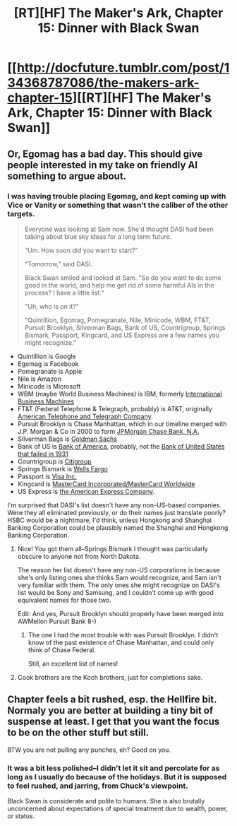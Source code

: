 #+TITLE: [RT][HF] The Maker's Ark, Chapter 15: Dinner with Black Swan

* [[http://docfuture.tumblr.com/post/134368787086/the-makers-ark-chapter-15][[RT][HF] The Maker's Ark, Chapter 15: Dinner with Black Swan]]
:PROPERTIES:
:Author: DocFuture
:Score: 18
:DateUnix: 1449023221.0
:DateShort: 2015-Dec-02
:END:

** Or, Egomag has a bad day. This should give people interested in my take on friendly AI something to argue about.
:PROPERTIES:
:Author: DocFuture
:Score: 2
:DateUnix: 1449023345.0
:DateShort: 2015-Dec-02
:END:

*** I was having trouble placing Egomag, and kept coming up with Vice or Vanity or something that wasn't the caliber of the other targets.

#+begin_quote
  Everyone was looking at Sam now. She'd thought DASI had been talking about blue sky ideas for a long term future.

  “Um. How soon did you want to start?”

  “Tomorrow,” said DASI.

  Black Swan smiled and looked at Sam. "So do you want to do some good in the world, and help me get rid of some harmful AIs in the process? I have a little list.“

  "Uh, who is on it?”

  “Quintillion, Egomag, Pomegranate, Nile, Minicode, WBM, FT&T, Pursuit Brooklyn, Silverman Bags, Bank of US, Countrigroup, Springs Bismark, Passport, Kingcard, and US Express are a few names you might recognize.”
#+end_quote

- Quintillion is Google
- Egomag is Facebook
- Pomegranate is Apple
- Nile is Amazon
- Minicode is Microsoft
- WBM (maybe World Business Machines) is IBM, formerly [[https://en.wikipedia.org/wiki/IBM][International Business Machines]]
- FT&T (Federal Telephone & Telegraph, probably) is AT&T, originally [[https://en.wikipedia.org/wiki/AT%26T_Corporation][American Telephone and Telegraph Company]].
- Pursuit Brooklyn is Chase Manhattan, which in our timeline merged with J.P. Morgan & Co in 2000 to form [[https://en.wikipedia.org/wiki/Chase_(bank)][JPMorgan Chase Bank, N.A.]]
- Silverman Bags is [[https://en.wikipedia.org/wiki/Goldman_Sachs][Goldman Sachs]]
- Bank of US is [[https://en.wikipedia.org/wiki/Bank_of_America][Bank of America]], probably, not the [[https://en.wikipedia.org/wiki/Bank_of_United_States][Bank of United States that failed in 1931]]
- Countrigroup is [[https://en.wikipedia.org/wiki/Citigroup][Citigroup]]
- Springs Bismark is [[https://en.wikipedia.org/wiki/Wells_Fargo][Wells Fargo]]
- Passport is [[https://en.wikipedia.org/wiki/Visa_Inc.][Visa Inc.]]
- Kingcard is [[https://en.wikipedia.org/wiki/MasterCard][MasterCard Incorporated/MasterCard Worldwide]]
- US Express is [[https://en.wikipedia.org/wiki/American_Express][the American Express Company]].

I'm surprised that DASI's list doesn't have any non-US-based companies. Were they all eliminated previously, or do their names just translate poorly? HSBC would be a nightmare, I'd think, unless Hongkong and Shanghai Banking Corporation could be plausibly named the Shanghai and Hongkong Banking Corporation.
:PROPERTIES:
:Author: boomfarmer
:Score: 2
:DateUnix: 1449033031.0
:DateShort: 2015-Dec-02
:END:

**** Nice! You got them all--Springs Bismark I thought was particularly obscure to anyone not from North Dakota.

The reason her list doesn't have any non-US corporations is because she's only listing ones she thinks Sam would recognize, and Sam isn't very familiar with them. The only ones she might recognize on DASI's list would be Sony and Samsung, and I couldn't come up with good equivalent names for those two.

Edit: And yes, Pursuit Brooklyn should properly have been merged into AWMellon Pursuit Bank 8-)
:PROPERTIES:
:Author: DocFuture
:Score: 2
:DateUnix: 1449039514.0
:DateShort: 2015-Dec-02
:END:

***** The one I had the most trouble with was Pursuit Brooklyn. I didn't know of the past existence of Chase Manhattan, and could only think of Chase Federal.

Still, an excellent list of names!
:PROPERTIES:
:Author: boomfarmer
:Score: 1
:DateUnix: 1449102897.0
:DateShort: 2015-Dec-03
:END:


**** Cook brothers are the Koch brothers, just for completions sake.
:PROPERTIES:
:Author: SvalbardCaretaker
:Score: 2
:DateUnix: 1449054890.0
:DateShort: 2015-Dec-02
:END:


** Chapter feels a bit rushed, esp. the Hellfire bit. Normaly you are better at building a tiny bit of suspense at least. I get that you want the focus to be on the other stuff but still.

BTW you are not pulling any punches, eh? Good on you.
:PROPERTIES:
:Author: SvalbardCaretaker
:Score: 1
:DateUnix: 1449054872.0
:DateShort: 2015-Dec-02
:END:

*** It was a bit less polished--I didn't let it sit and percolate for as long as I usually do because of the holidays. But it is supposed to feel rushed, and jarring, from Chuck's viewpoint.

Black Swan is considerate and polite to humans. She is also brutally unconcerned about expectations of special treatment due to wealth, power, or status.
:PROPERTIES:
:Author: DocFuture
:Score: 3
:DateUnix: 1449087538.0
:DateShort: 2015-Dec-02
:END:
